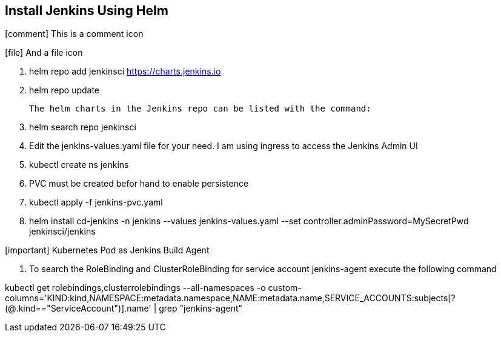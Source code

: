 == Install Jenkins Using Helm
:icons: font
:iconfont-cdn: http://fortawesome.github.io/Font-Awesome/icons/ 

icon:comment[4x] This is a comment icon
 
icon:file[] And a file icon

. helm repo add jenkinsci https://charts.jenkins.io
. helm repo update

  The helm charts in the Jenkins repo can be listed with the command:

[start=3]
. helm search repo jenkinsci
. Edit the jenkins-values.yaml file for your need. I am using ingress to access the Jenkins Admin UI
. kubectl create ns jenkins
. PVC must be created befor hand to enable persistence
. kubectl apply -f jenkins-pvc.yaml
. helm install cd-jenkins -n jenkins --values jenkins-values.yaml --set controller.adminPassword=MySecretPwd jenkinsci/jenkins



icon:important[] Kubernetes Pod as Jenkins Build Agent


. To search the RoleBinding and ClusterRoleBinding for service account jenkins-agent execute the following command

kubectl get rolebindings,clusterrolebindings --all-namespaces -o custom-columns='KIND:kind,NAMESPACE:metadata.namespace,NAME:metadata.name,SERVICE_ACCOUNTS:subjects[?(@.kind=="ServiceAccount")].name' | grep "jenkins-agent"
